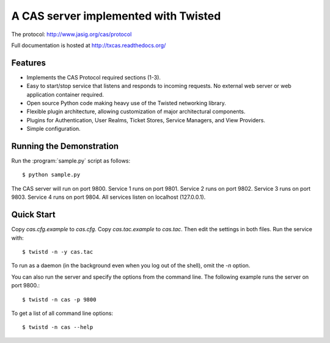 =====================================
A CAS server implemented with Twisted
=====================================

.. highlight:: console

The protocol: http://www.jasig.org/cas/protocol

Full documentation is hosted at http://txcas.readthedocs.org/

--------
Features
--------

* Implements the CAS Protocol required sections (1-3).
* Easy to start/stop service that listens and responds to incoming requests.
  No external web server or web application container required.
* Open source Python code making heavy use of the Twisted networking library.
* Flexible plugin architecture, allowing customization of major architectural
  components.
* Plugins for Authentication, User Realms, Ticket Stores, Service Managers, and
  View Providers.
* Simple configuration.

-------------------------
Running the Demonstration
-------------------------

Run the :program:`sample.py` script as follows::

    $ python sample.py

The CAS server will run on port 9800.
Service 1 runs on port 9801.
Service 2 runs on port 9802.
Service 3 runs on port 9803.
Service 4 runs on port 9804.
All services listen on localhost (127.0.0.1).

-----------
Quick Start
-----------
Copy `cas.cfg.example` to `cas.cfg`.  
Copy `cas.tac.example` to `cas.tac`.  
Then edit the settings in both files.  Run the service with::

    $ twistd -n -y cas.tac

To run as a daemon (in the background even when you log out 
of the shell), omit the `-n` option.

You can also run the server and specify the options 
from the command line.  The following example runs the server
on port 9800.::

    $ twistd -n cas -p 9800

To get a list of all command line options::

    $ twistd -n cas --help

